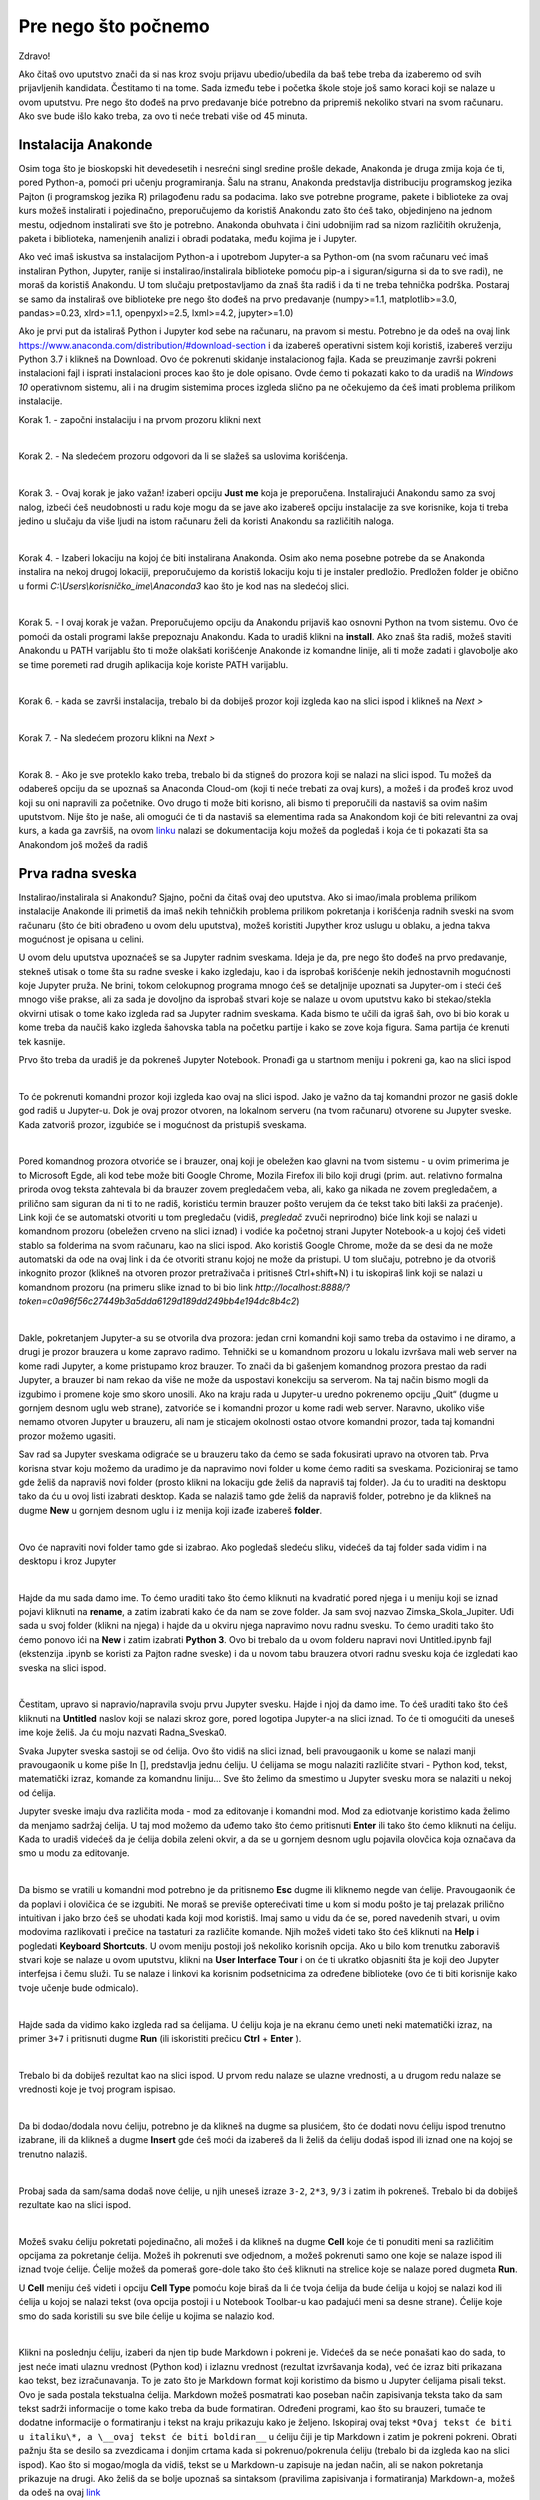 =====================
Pre nego što počnemo
=====================

Zdravo!


Ako čitaš ovo uputstvo znači da si nas kroz svoju prijavu ubedio/ubedila da baš tebe treba da izaberemo od svih prijavljenih kandidata. Čestitamo ti na tome. Sada između tebe i početka škole stoje još samo koraci koji se nalaze u ovom uputstvu. Pre nego što dođeš na prvo predavanje biće potrebno da pripremiš nekoliko stvari na svom računaru. Ako sve bude išlo kako treba, za ovo ti neće trebati više od 45 minuta.



Instalacija Anakonde
::::::::::::::::::::

Osim toga što je bioskopski hit devedesetih i nesrećni singl sredine prošle dekade, Anakonda je druga zmija koja će ti, pored Python-a, pomoći pri učenju programiranja. Šalu na stranu, Anakonda predstavlja distribuciju programskog jezika Pajton (i programskog jezika R) prilagođenu radu sa podacima. Iako sve potrebne programe, pakete i biblioteke za ovaj kurs možeš instalirati i pojedinačno, preporučujemo da koristiš Anakondu zato što ćeš tako, objedinjeno na jednom mestu, odjednom instalirati sve što je potrebno. Anakonda obuhvata i čini udobnijim rad sa nizom različitih okruženja, paketa i biblioteka, namenjenih analizi i obradi podataka, među kojima je i Jupyter. 

Ako već imaš iskustva sa instalacijom Python-a i upotrebom Jupyter-a sa Python-om (na svom računaru već imaš instaliran Python, Jupyter, ranije si instalirao/instalirala biblioteke pomoću pip-a i siguran/sigurna si da to sve radi), ne moraš da koristiš Anakondu. U tom slučaju pretpostavljamo da znaš šta radiš i da ti ne treba tehnička podrška. Postaraj se samo da instaliraš ove biblioteke pre nego što dođeš na prvo predavanje (numpy>=1.1, matplotlib>=3.0, pandas>=0.23, xlrd>=1.1, openpyxl>=2.5, lxml>=4.2, jupyter>=1.0)

Ako je prvi put da istaliraš Python i Jupyter kod sebe na računaru, na  pravom si mestu. Potrebno je da odeš na ovaj link https://www.anaconda.com/distribution/#download-section i da izabereš operativni sistem koji koristiš, izabereš verziju Python 3.7 i klikneš na Download. Ovo će pokrenuti skidanje instalacionog fajla. Kada se preuzimanje završi pokreni instalacioni fajl i isprati instalacioni proces kao što je dole opisano. Ovde ćemo ti pokazati kako to da uradiš na *Windows 10* operativnom sistemu, ali i na drugim sistemima proces izgleda slično pa ne očekujemo da ćeš imati problema prilikom instalacije. 

Korak 1. - započni instalaciju i na prvom prozoru klikni next

.. image:: ../_images/slika1.png
   :align: center

|
Korak 2. - Na sledećem prozoru odgovori da li se slažeš sa uslovima korišćenja. 

.. image:: ../_images/slika2.jpg
   :align: center

|
Korak 3. - Ovaj korak je jako važan! izaberi opciju **Just me** koja je preporučena. Instalirajući Anakondu samo za svoj nalog, izbeći ćeš neudobnosti u radu koje mogu da se jave ako izabereš opciju instalacije za sve korisnike, koja ti treba jedino u slučaju da više ljudi na istom računaru želi da koristi Anakondu sa različitih naloga. 

.. image:: ../_images/slika3.jpg
   :align: center

|
Korak 4. - Izaberi lokaciju na kojoj će biti instalirana Anakonda. Osim ako nema posebne potrebe da se Anakonda instalira na nekoj drugoj lokaciji, preporučujemo da koristiš lokaciju koju ti je instaler predložio. Predložen folder je obično u formi *C:\\Users\\korisničko_ime\\Anaconda3* kao što je kod nas na sledećoj slici. 

.. image:: ../_images/slika4.jpg
   :align: center

|
Korak 5. - I ovaj korak je važan. Preporučujemo opciju da Anakondu prijaviš kao osnovni Python na tvom sistemu. Ovo će pomoći da ostali programi lakše prepoznaju Anakondu. Kada to uradiš klikni na **install**. Ako znaš šta radiš, možeš staviti Anakondu u PATH varijablu što ti može olakšati korišćenje Anakonde iz komandne linije, ali ti može zadati i glavobolje ako se time poremeti rad drugih aplikacija koje koriste PATH varijablu.

.. image:: ../_images/slika5.jpg
   :align: center   

|
Korak 6. - kada se završi instalacija, trebalo bi da dobiješ prozor koji izgleda kao na slici ispod i klikneš na *Next >*

.. image:: ../_images/slika7.jpg
   :align: center  

|
Korak 7. - Na sledećem prozoru klikni na *Next >*

.. image:: ../_images/slika8.jpg
   :align: center  

|
Korak 8. - Ako je sve proteklo kako treba, trebalo bi da stigneš do prozora koji se nalazi na slici ispod. Tu možeš da odabereš opciju da se upoznaš sa Anaconda Cloud-om (koji ti neće trebati za ovaj kurs), a možeš i da prođeš kroz uvod koji su oni napravili za početnike. Ovo drugo ti može biti korisno, ali bismo ti preporučili da nastaviš sa ovim našim uputstvom. Nije što je naše, ali omogući će ti da nastaviš sa elementima rada sa Anakondom koji će biti relevantni za ovaj kurs, a kada ga završiš, na ovom  `linku <https://docs.anaconda.com/anaconda/user-guide/getting-started/>`_ nalazi se dokumentacija koju možeš da pogledaš i koja će ti pokazati šta sa Anakondom još možeš da radiš

.. image:: ../_images/slika9.jpg
   :align: center  


Prva radna sveska
:::::::::::::::::

Instalirao/instalirala si Anakondu? Sjajno, počni da čitaš ovaj deo uputstva. Ako si imao/imala problema prilikom instalacije Anakonde ili primetiš da imaš nekih tehničkih problema prilikom pokretanja i korišćenja radnih sveski na svom računaru (što će biti obrađeno u ovom delu uputstva), možeš koristiti Jupyther kroz uslugu u oblaku, a jedna takva mogućnost je opisana u celini.

U ovom delu uputstva upoznaćeš se sa Jupyter radnim sveskama. Ideja je da, pre nego što dođeš na prvo predavanje, stekneš utisak o tome šta su radne sveske i kako izgledaju, kao i da isprobaš korišćenje nekih jednostavnih mogućnosti koje Jupyter pruža. Ne brini, tokom celokupnog programa mnogo ćeš se detaljnije upoznati sa Jupyter-om i steći ćeš mnogo više prakse, ali za sada je dovoljno da isprobaš stvari koje se nalaze u ovom uputstvu kako bi stekao/stekla okvirni utisak o tome kako izgleda rad sa Jupyter radnim sveskama. Kada bismo te učili da igraš šah, ovo bi bio korak u kome treba da naučiš kako izgleda šahovska tabla na početku partije i kako se zove koja figura. Sama partija će krenuti tek kasnije. 

Prvo što treba da uradiš je da pokreneš Jupyter Notebook. Pronađi ga u startnom meniju i pokreni ga, kao na slici ispod

.. image:: ../_images/slika10.jpg
   :align: center  

|
To će pokrenuti komandni prozor koji izgleda kao ovaj na slici ispod. Jako je važno da taj komandni prozor ne gasiš dokle god radiš u Jupyter-u. Dok je ovaj prozor otvoren, na lokalnom serveru (na tvom računaru) otvorene su Jupyter sveske. Kada zatvoriš prozor, izgubiće se i mogućnost da pristupiš sveskama.

.. image:: ../_images/slika11.jpg
   :align: center 

|
Pored komandnog prozora otvoriće se i brauzer, onaj koji je obeležen kao glavni na tvom sistemu - u ovim primerima je to Microsoft Egde, ali kod tebe može biti Google Chrome, Mozila Firefox ili bilo koji drugi (prim. aut. relativno formalna priroda ovog teksta zahtevala bi da brauzer zovem pregledačem veba, ali, kako ga nikada ne zovem pregledačem, a prilično sam siguran da ni ti to ne radiš, koristiću termin brauzer pošto verujem da će tekst tako biti lakši za praćenje). Link koji će se automatski otvoriti u tom pregledaču (vidiš, `pregledač` zvuči neprirodno) biće link koji se nalazi u komandnom prozoru (obeležen crveno na slici iznad) i vodiće ka početnoj strani Jupyter Notebook-a u kojoj ćeš videti stablo sa folderima na svom računaru, kao na slici ispod. Ako koristiš Google Chrome, može da se desi da ne može automatski da ode na ovaj link i da će otvoriti stranu kojoj ne može da pristupi. U tom slučaju, potrebno je da otvoriš inkognito prozor (klikneš na otvoren prozor pretraživača i pritisneš Ctrl+shift+N) i tu iskopiraš link koji se nalazi u komandnom prozoru (na primeru slike iznad to bi bio link `http://localhost:8888/?token=c0a96f56c27449b3a5dda6129d189dd249bb4e194dc8b4c2`)

.. image:: ../_images/slika12.jpg
   :align: center 

|
Dakle, pokretanjem Jupyter-a su se otvorila dva prozora: jedan crni komandni koji samo treba da ostavimo i ne diramo, a drugi je prozor brauzera u kome zapravo radimo. Tehnički se u komandnom prozoru u lokalu izvršava mali web server na kome radi Jupyter, a kome pristupamo kroz brauzer. To znači da bi gašenjem komandnog prozora prestao da radi Jupyter, a brauzer bi nam rekao da više ne može da uspostavi konekciju sa serverom. Na taj način bismo mogli da izgubimo i promene koje smo skoro unosili.  Ako na kraju rada u Jupyter-u uredno pokrenemo opciju „Quit“ (dugme u gornjem desnom uglu web strane), zatvoriće se i komandni prozor u kome radi web server.  Naravno, ukoliko više nemamo otvoren Jupyter u brauzeru, ali nam je sticajem okolnosti ostao otvore komandni prozor, tada taj komandni prozor možemo ugasiti.

Sav rad sa Jupyter sveskama odigraće se u brauzeru tako da ćemo se sada fokusirati upravo na otvoren tab. Prva korisna stvar koju možemo da uradimo je da napravimo novi folder u kome ćemo raditi sa sveskama. Pozicioniraj se tamo gde želiš da napraviš novi folder (prosto klikni na lokaciju gde želiš da napraviš taj folder). Ja ću to uraditi na desktopu tako da ću u ovoj listi izabrati desktop. Kada se nalaziš tamo gde želiš da napraviš folder, potrebno je da klikneš na dugme **New** u gornjem desnom uglu i iz menija koji izađe izabereš **folder**. 

.. image:: ../_images/slika13.jpg
   :align: center 

|
Ovo će napraviti novi folder tamo gde si izabrao. Ako pogledaš sledeću sliku, videćeš da taj folder sada vidim i na desktopu i kroz Jupyter

.. image:: ../_images/slika14.jpg
   :align: center 

|
Hajde da mu sada damo ime. To ćemo uraditi tako što ćemo kliknuti na kvadratić pored njega i u meniju koji se iznad pojavi kliknuti na **rename**, a zatim izabrati kako će da nam se zove folder. Ja sam svoj nazvao Zimska_Skola_Jupiter. Uđi sada u svoj folder (klikni na njega) i hajde da u okviru njega napravimo novu radnu svesku. To ćemo uraditi tako što ćemo ponovo ići na **New** i zatim izabrati **Python 3**. Ovo bi trebalo da u ovom folderu napravi novi Untitled.ipynb fajl (ekstenzija .ipynb se koristi za Pajton radne sveske) i da u novom tabu brauzera otvori radnu svesku koja će izgledati kao sveska na slici ispod.  

.. image:: ../_images/slika15.jpg
   :align: center 

|
Čestitam, upravo si napravio/napravila svoju prvu Jupyter svesku. Hajde i njoj da damo ime. To ćeš uraditi tako što ćeš kliknuti na **Untitled** naslov koji se nalazi skroz gore, pored logotipa Jupyter-a na slici iznad. To će ti omogućiti da uneseš ime koje želiš. Ja ću moju nazvati Radna_Sveska0. 

Svaka Jupyter sveska sastoji se od ćelija. Ovo što vidiš na slici iznad, beli pravougaonik u kome se nalazi manji pravougaonik u kome piše In [], predstavlja jednu ćeliju. U ćelijama se mogu nalaziti različite stvari - Python kod, tekst, matematički izraz, komande za komandnu liniju... Sve što želimo da smestimo u Jupyter svesku mora se nalaziti u nekoj od ćelija.

Jupyter sveske imaju dva različita moda - mod za editovanje i komandni mod. Mod za ediotvanje koristimo kada želimo da menjamo sadržaj ćelija. U taj mod možemo da uđemo tako što ćemo pritisnuti **Enter** ili tako što ćemo kliknuti na ćeliju. Kada to uradiš videćeš da je ćelija dobila zeleni okvir, a da se u gornjem desnom uglu pojavila olovčica koja označava da smo u modu za editovanje.   

.. image:: ../_images/slika16.jpg
   :align: center

|
Da bismo se vratili u komandni mod potrebno je da pritisnemo **Esc** dugme ili kliknemo negde van ćelije. Pravougaonik će da poplavi i olovičica će se izgubiti. Ne moraš se previše opterećivati time u kom si modu pošto je taj prelazak prilično intuitivan i jako brzo ćeš se uhodati kada koji mod koristiš. Imaj samo u vidu da će se, pored navedenih stvari, u ovim modovima razlikovati i prečice na tastaturi za različite komande. Njih možeš videti tako što ćeš kliknuti na **Help** i pogledati **Keyboard Shortcuts**. U ovom meniju postoji još nekoliko korisnih opcija. Ako u bilo kom trenutku zaboraviš stvari koje se nalaze u ovom uputstvu, klikni na **User Interface Tour** i on će ti ukratko objasniti šta je koji deo Jupyter interfejsa i čemu služi. Tu se nalaze i linkovi ka korisnim podsetnicima za određene biblioteke (ovo će ti biti korisnije kako tvoje učenje bude odmicalo). 

.. image:: ../_images/slika17.jpg
   :align: center

|

Hajde sada da vidimo kako izgleda rad sa ćelijama. U ćeliju koja je na ekranu ćemo uneti neki matematički izraz, na primer ``3+7`` i pritisnuti dugme **Run** (ili iskoristiti prečicu **Ctrl** + **Enter** ).

.. image:: ../_images/slika18.jpg
   :align: center

|
Trebalo bi da dobiješ rezultat kao na slici ispod. U prvom redu nalaze se ulazne vrednosti, a u drugom redu nalaze se vrednosti koje je tvoj program ispisao. 

.. image:: ../_images/slika19.jpg
   :align: center

|
Da bi dodao/dodala novu ćeliju, potrebno je da klikneš na dugme sa plusićem, što će dodati novu ćeliju ispod trenutno izabrane, ili da klikneš a dugme **Insert** gde ćeš moći da izabereš da li želiš da ćeliju dodaš ispod ili iznad one na kojoj se trenutno nalaziš. 

.. image:: ../_images/slika20.jpg
   :align: center

|
Probaj sada da sam/sama dodaš nove ćelije, u njih uneseš izraze ``3-2``, ``2*3``, ``9/3`` i zatim ih pokreneš. Trebalo bi da dobiješ rezultate kao na slici ispod. 

.. image:: ../_images/slika21.jpg
   :align: center

|
Možeš svaku ćeliju pokretati pojedinačno, ali možeš i da klikneš na dugme **Cell** koje će ti ponuditi meni sa različitim opcijama za pokretanje ćelija. Možeš ih pokrenuti sve odjednom, a možeš pokrenuti samo one koje se nalaze ispod ili iznad tvoje ćelije. Ćelije možeš da pomeraš gore-dole tako što ćeš kliknuti na strelice koje se nalaze pored dugmeta **Run**. 

U **Cell** meniju ćeš videti i opciju **Cell Type** pomoću koje biraš da li će tvoja ćelija da bude ćelija u kojoj se nalazi kod ili ćelija u kojoj se nalazi tekst (ova opcija postoji i u Notebook Toolbar-u kao padajući meni sa desne strane). Ćelije koje smo do sada koristili su sve bile ćelije u kojima se nalazio kod. 

.. image:: ../_images/slika22.jpg
   :align: center

|
Klikni na poslednju ćeliju, izaberi da njen tip bude Markdown i pokreni je. Videćeš da se neće ponašati kao do sada, to jest neće imati ulaznu vrednost (Python kod) i izlaznu vrednost (rezultat izvršavanja koda), već će izraz biti prikazana kao tekst, bez izračunavanja. To je zato što je Markdown format koji koristimo da bismo u Jupyter ćelijama pisali tekst. Ovo je sada postala tekstualna ćelija. Markdown možeš posmatrati kao poseban način zapisivanja teksta tako da sam tekst sadrži informacije o tome kako treba da bude formatiran. Određeni programi, kao što su brauzeri, tumače te dodatne informacije o formatiranju i tekst na kraju prikazuju kako je željeno. Iskopiraj ovaj tekst ``*Ovaj tekst će biti u italiku\*, a \__ovaj tekst će biti boldiran__`` u ćeliju čiji je tip Markdown i zatim je pokreni pokreni. Obrati pažnju šta se desilo sa zvezdicama i donjim crtama kada si pokrenuo/pokrenula ćeliju (trebalo bi da izgleda kao na slici ispod). Kao što si mogao/mogla da vidiš, tekst se u Markdown-u zapisuje na jedan način, ali se nakon pokretanja prikazuje na drugi. Ako želiš da se bolje upoznaš sa sintaksom (pravilima zapisivanja i formatiranja) Markdown-a, možeš da odeš na ovaj `link <https://help.github.com/en/github/writing-on-github/basic-writing-and-formatting-syntax>`_

Tekstualna polja su važna pre svega zato što nam dozvoljavaju da dokumentujemo ono što smo radili i da ga struktuiramo tako da, onome ko čita, iz naših komentara bude jasno šta smo hteli da izračunamo. Kod koji pišemo zato mora biti dobro dokumentovan u kom god programskom jeziku da radimo. Nama samima je, u trenutku pisanja, (uglavnom) jasno šta pokušavamo da uradimo, ali kada čitamo kod koji je neko drugi pisao, često ume da bude vrlo problematično rastumačiti čemu koji element služi, pogotovo ako kod nije bio dobro dokumentovan. Štaviše, neretko je i sopstveni kod nečitljiv kada mu se vratimo posle nekog vremena, a nismo dokumentovali ono što radimo. Jupyter, tako, ne samo da nam pruža mogućnost da izvršimo različita izračunavanja već da, koristeći kombinaciju tekstualnih polja i polja u kojima računamo, ispričamo priču o tome šta smo radili, priču koja će drugima biti jasna, korisna i koja će im omogućiti da i oni ponove naša izračunavanja. 

.. image:: ../_images/slika23.jpg
   :align: center

|
Verovatno si do sada primetio/primetila da u uglastim zagradama u ćelijama stoji neki broj. Taj broj predstavlja redosled izvršavanja ćelija. Za našu trenutnu svesku redosled izvršavanja je nebitan. Ćelije su nezavisne jedna od druge i možemo iz izvršavati pojedinačno, kojim god redosledom želimo, ali možemo zadata i komandu **Run all** u meniju *Cell* i sve ćelije će biti izvršene, odozgo nadole (to je uobičajeni redosled izvršavanja, osim ako se izričito ne zada drugačiji redosled). Međutim, često ćeš se susretati sa primerima gde je redosled izvršavanja važan.

Hajde da dodamo još nekoliko ćelija u kojima ćemo ovog puta iskoristiti nešto što se zovu varijable. U ovom trenutku nema potrebe da se baviš time šta su tačno varijable, ali možeš da ih posmatraš kao kutije u kojima se čuvaju vrednosti i koje pomažu uopštavanju tog koda. Da bismo izračunali zbir brojeva 2 i 3, uvek možemo da napišemo kod ``2+3`` koji će nam uvek davati tačan rezultat pošto Python i Jupyter, kao što si do sada video, možemo koristiti kao najobičniji kalkulator, ali, kada bismo želeli da naš kod ne izračunava samo zbir brojeva 2 i 3 već da može da izračuna zbir bilo koja 2 broja, pisali bismo ga u opštijoj formi, koristeći varijable 
::
    a=2
    b=3
    zbir=a+b
    zbir

U kodu koji se nalazi iznad, možemo uvek promeniti vrednosti varijablama ``a`` i ``b``, ali naš program će i dalje ispisivati njihov zbir. Kada bismo umesto 2 broja imali 50 brojeva i hteli da promenimo jedan od njih, ne bismo morali da ponovo ispisujemo ceo izraz u kome sabiramo pedeset brojeva, već bismo promenili samo onaj koji želimo i ponovo pokrenuli program. Hajde da probamo da ovo primenimo na Jupyter radnu svesku. U četiri nove ćelije napisaću po jednu liniju gornjeg programa. Naša sveska će sada izgledati ovako (još uvek nisam pokrenuo ni jednu od novih ćelija)

.. image:: ../_images/slika24.jpg
   :align: center

|
Hajde sada da pokrenemo ove ćelije odozgo na dole, jednu po jednu i vidimo šta će da se desi. Prvo je varijabli ``a`` dodeljena vrednost 2 (operacija 4), zatim je varijabli ``b`` dodeljena vrednost 3 (operacija 5). Zatim je u operaciji šest varijabli ``zbir`` dodeljena vrednost ``a+b`` i na kraju, u operaciji 7, vraćena je vrednost varijable ``zbir``. 

.. image:: ../_images/slika25.jpg
   :align: center

|
Hajde sada da ispod varijable ``zbir`` dodamo još jednu ćeliju u kojoj ćemo vrednost ``a`` promeniti u 10, pokrenemo je i da nakon toga ponovo pokrenemo ćeliju koja vraća vrednost varijable ``zbir``. Videćeš da se zbir i dalje nije promenio iako smo promenili vrednost varijable ``a``. Razlog tome je što je redosled izvršavanja takav da smo prvo dobili vrednost varijable ``zbir`` (operacija 6), a tek onda promenili vrednost varijable ``a`` (operacija 8). Nakon toga smo ponovo pokrenuli ćeliju koja nam je vratila nepromenjenu vrednost varijable ``zbir`` (operacija 9). Da bismo dobili novu vrednost varijable ``zbir``, potrebno je da ponovo izvršimo ćeliju u kojoj se ova varijabla izračunava i da zatim ponovo pokrenemo ćeliju koja vraća njenu vrednost.  

Kao što smo videli na ovom primeru, redosled izvršavanja ćelija je važan. Iako se neka ćelija fizički nalazi ispod neke druge ćelije, to ne znači da će rezultat njenog izvršavanja doći nakon ćelije koja je iznad nje. Ćelije se mogu izvršavati više puta i važno je da stalno imamo u vidu koje će biti vrednosti i redosled izvršavanja koda u našim ćelijama. 

Ovo nas dovodi i do korišćenja Kernela. Kernel u računarstvu ima više značenja, ali u ovom kontekstu ga treba posmatrati kao deo Jupyter-a u kome se izvršava Python kod. Kernel pamti koje su vrednosti varijabli, izračunava izraze i slično...  Kada klikneš na dugme Kernel koje se nalazi u gornjem meniju, ponudi ti se niz korisnih naredbi za Kernel. Hajde sada da probamo da restartujemo Kernel tako što ćemo kliknuti na dugme **Restart**. Izaći će ti poruka koja će te pitati da li sigurno želiš da restartuješ Kernel. Klikni na **Restart** i probaj ponovo da pokreneš ćeliju koja vraća vrednost varijable ``zbir``.

.. image:: ../_images/slika26.jpg
   :align: center

|
Desiće se dve stvari. Prvo, ova ćelija će biti obeležana sa 1 zato što je redosled izvršavanja krenuo od početka i drugo, sistem će prijaviti grešku. Kako smo restartovali Kernel, on sada ne zna šta se nalazi u kojoj ćeliji dok ih ne izvršimo i, zbog toga, ne može da zna ni šta treba da odštampa. Ako pokušamo da pokrenemo ćeliju u kojoj definišemo varijablu ``zbir``, dobićemo istu grešku, pošto sistem ne zna šta su ``a`` i ``b``. Da bismo otklonili ove greške, potrebno je da prvo pokrenemo ćelije u kojima definišemo ``a`` i ``b``, a zatim ponovo pokrenemo ćelije u kojima je definisana varijabla ``zbir`` i ćeliju koja vraća njenu vrednost.

Jupyter nam nudi nekoliko opcija za rad sa Kernelom. Možemo ga restartovati, što smo sada uradili, ali možemo ga restartovati i obrisati sve izlazne vrednosti koje smo imali u prethodnom stanju. Ovo može biti korisno kada ne želimo da nas nakon restartovanja zbunjuju izlazne vrednosti koje su tu ostale pre restarta. Takođe, možemo restartovati Kernel i izvršiti sve ćelije ponovo, što praktično ponavlja celo izračunavanje od početka redom. Ako nekom treba da pošaljemo svesku, pre slana obično izvršimo ovu opciju. Na kraju, videćeš i opciju **Interrupt** koja se nalazi na vrhu. Često će se dešavati da se tvoj kod ne izvrši odmah, već da izvršavanje traje neko vreme, pogotovo kada radiš sa jako velikim brojem podataka. Ova opcija ti nudi mogućnost da prekineš izvršavanje koda u svakom trenutku. Da bi video koji Kernel koristiš (pored Python kernela koji mi koristimo, možeš koristiti i kernele za različite programske jezike, na primer R ili Ruby) dovoljno je da pogledaš u gornji desni ugao i tu ćeš videti o kom se kernelu radi i da li on trenutno izvršava neke naredbe (kružić će biti popunjen) ili ne (kružić će biti prazan)

Na kraju rada, ne zaboravi da klikneš na **Save** dugme (disketica u gornjem levom uglu) kako bi promene koje si uneo bile zapamćene. Naravno, možeš pritisnuti i **Ctrl** + **S** što će takođe zapamtiti file. 

Ako te ovo što smo sada uradili nije impresioniralo, ne brini, ta reakcija je sasvim u redu. Seti se, zadatak nam nije bio da naučimo kako da igramo šah nego da postavimo figure na tablu. Zanimljivije, komplikovanije i korisnije stvari tek slede. 

Distribucija materijala na kursu
--------------------------------

Sada smo završili rad u ovoj radnoj svesci i uradićemo još jednu stvar pre nego što završimo ovo uputstvo. U tvoj folder ubacićemo još jednu radnu svesku koju ćemo preuzeti sa našeg sa našeg Github repozitorijuma. U ovom trenutku ne moraš se baviti time šta je Github i kako se koristi, dovoljno je da isprobaš da u svoj folder ubaciš i radnu svesku koju si ovako preuzeo/preuzela, pošto ćemo ti tokom Škole tako distribuirati materijale. Klikni na ovaj link https://github.com/Petlja/ZSkola2020Modul0/archive/master.zip i to bi trebalo da pokrene preuzimanje .zip fajla. Taj fajl otvori i njegov sadržaj (folder koji se zove ZSkola2020Modul0-master) iskopiraj u folder koji smo napravili na početku ove sekcije uputstva (kod mene je to folder Zimska_Skola_Jupiter na Desktopu). Kada si to uradio/uradila, trebalo bi da u folderu koji je otvoren u jednom od tabova brauzera (ako nisi isključio/isključila ni jedan tab i dalje će biti tu, ako jesi ponovo možeš da odeš u onaj crni prozor i iskopiraš link) vidiš ovaj folder. Uđi u njega i otvori radnu svesku koja se u njemu nalazi.

Ako si koristio/koristila Azuer Notebooks servis, pogledaj u trećem delu uputstva kako da uvezeš Github repozitorijum. 

Kada to završiš, gotovo je sa tvojom pripremom za Školu. Ako je ostalo nešto nerešeno i/ili imaš pitanja koja nisu pokrivena ovim uputstvom, piši na lazar.bojicic@petlja.org 

Korišćenje radnih sveski pomoću servisa Azure Notebooks
:::::::::::::::::::::::::::::::::::::::::::::::::::::::

Ovaj deo uputstva preporučujemo da ispratiš samo ako nisi uspeo/uspela da instaliraš Anakondu i koristiš sveske na način na koji je opisano u prethodnoj sekciji uputstva. Pokušao/pokušala si da insaliraš i nije radilo, probao/probala si nekoliko puta ponoo i nije radilo, pretražio/pretražila si Google sa pitanjima zašto ti nešto ne možeš da instaliraš Anakondu ili pokreneš radne sveske na svom računaru? Ne brini, sveske ćeš moći da pokreneš u brauzeru i putem interneta i servisa Azure Notebooks. Gotovo da neće biti razlike pri korišćenju sveski.

Idi na ovaj `link <https://notebooks.azure.com/>`_ i klikni **Sing in** u gornjem desnom uglu. Ovo će te odvesti na stranu gde ćeš morati da napraviš svoj Microsoft nalog. Napravi nalog i uloguj se. Otvoriće ti se prozor kao ovaj na slici ispod. Klikni na **New Project** i to će započeti novi projekat na tvom nalogu. 

.. image:: ../_images/slika27.jpg
   :align: center
|
Nakon toga, otvoriće ti se prozor na kome je potrebno da daš ime svom projektu i podesiš neke parametre. Ja sam ih popunio ovako. Kada završiš imenovanje klikni na **Create**

.. image:: ../_images/slika28.jpg
   :align: center
|
Kada to uradiš, otvoriće ti se prozor tvog novog projekta. U gornjem desnom uglu klikni na **New** i izaberi Notebook, a zatim svesci daj ime i izaberi Python 3.6. Klikni na novu radnu svesku koju si napravio/napravila i to će otvoriti novi tab u kome će se otvoriti radna sveska. Dalje možeš sve da radiš kao što je opisano u prethodnoj sekciji ovog uputstva. 

.. image:: ../_images/slika29.jpg
   :align: center
|
Kada završiš sa radom i zapamtiš svoju radnu svesku, svaki put ćeš moći da je nađeš i otvoriš u okviru svog profila.

Važno je i da naučiš kako da uvezeš radne sveske sa Github-a, pošto ćemo ti tako dostavljati materijal sa kursa. Na strani My projects, u okviru Azure Notebooks (link ka toj strani biće notebooks.azure.com/tvoje_korisničko_ime/projects) moći ćeš da gore desno klikneš na Upload Github Repo. Otvoriće ti se prozor u kome će biti važno da u gornje polje uneseš link ka našem repozitorijumu. Link ćeš dobiti od nas i uvek će biti u ovom formatu github.com/Petlja/Imerepozitorijuma. repo koji sada treba da uvezeš nalazi se na ovom linku https://github.com/Petlja/ZSkola2020Modul0 a od tebe se očekuje da iskoristiš deo Petlja/ZSkola2020Modul0 kao što je prikazano na slici ispod. Klikni na *Import* i to će u okviru tvojih projekata otvoriti naš repozitorijum u kome se nalaze potrebne radne sveske. 

.. image:: ../_images/slika30.jpg
   :align: center
|
Zatim klikni na fajl Test Sveska i to bi trebalo da otvori nov tab sa ovom sveskom. Tokom škole ćeš od nas dobijati materijale u ovom obliku i biće potrebno da na ovaj način uvoziš Github repozitorijume na svoj nalog. 

